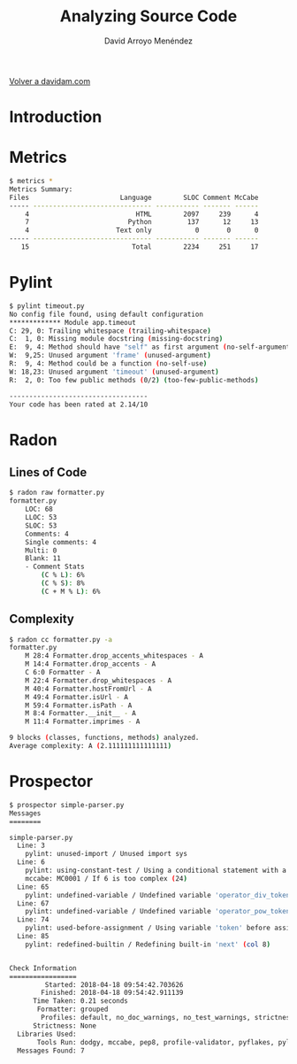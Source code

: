 #+TITLE: Analyzing Source Code
#+LANGUAGE: es
#+AUTHOR: David Arroyo Menéndez
#+HTML_HEAD: <link rel="stylesheet" type="text/css" href="../css/org.css" />
#+BABEL: :results output :session
  
[[http://www.davidam.com][Volver a davidam.com]]

* Introduction
* Metrics

#+BEGIN_SRC bash
$ metrics *
Metrics Summary:
Files                       Language        SLOC Comment McCabe 
----- ------------------------------ ----------- ------- ------ 
    4                           HTML        2097     239      4 
    7                         Python         137      12     13 
    4                      Text only           0       0      0 
----- ------------------------------ ----------- ------- ------ 
   15                          Total        2234     251     17 
#+END_SRC

* Pylint

#+BEGIN_SRC bash
$ pylint timeout.py
No config file found, using default configuration
************* Module app.timeout
C: 29, 0: Trailing whitespace (trailing-whitespace)
C:  1, 0: Missing module docstring (missing-docstring)
E:  9, 4: Method should have "self" as first argument (no-self-argument)
W:  9,25: Unused argument 'frame' (unused-argument)
R:  9, 4: Method could be a function (no-self-use)
W: 18,23: Unused argument 'timeout' (unused-argument)
R:  2, 0: Too few public methods (0/2) (too-few-public-methods)

-----------------------------------
Your code has been rated at 2.14/10
#+END_SRC

* Radon

** Lines of Code

#+BEGIN_SRC bash
$ radon raw formatter.py 
formatter.py
    LOC: 68
    LLOC: 53
    SLOC: 53
    Comments: 4
    Single comments: 4
    Multi: 0
    Blank: 11
    - Comment Stats
        (C % L): 6%
        (C % S): 8%
        (C + M % L): 6%
#+END_SRC

** Complexity

#+BEGIN_SRC bash
$ radon cc formatter.py -a
formatter.py
    M 28:4 Formatter.drop_accents_whitespaces - A
    M 14:4 Formatter.drop_accents - A
    C 6:0 Formatter - A
    M 22:4 Formatter.drop_whitespaces - A
    M 40:4 Formatter.hostFromUrl - A
    M 49:4 Formatter.isUrl - A
    M 59:4 Formatter.isPath - A
    M 8:4 Formatter.__init__ - A
    M 11:4 Formatter.imprimes - A

9 blocks (classes, functions, methods) analyzed.
Average complexity: A (2.111111111111111)
#+END_SRC

* Prospector

#+BEGIN_SRC bash
$ prospector simple-parser.py 
Messages
========

simple-parser.py
  Line: 3
    pylint: unused-import / Unused import sys
  Line: 6
    pylint: using-constant-test / Using a conditional statement with a constant value
    mccabe: MC0001 / If 6 is too complex (24)
  Line: 65
    pylint: undefined-variable / Undefined variable 'operator_div_token' (col 22)
  Line: 67
    pylint: undefined-variable / Undefined variable 'operator_pow_token' (col 22)
  Line: 74
    pylint: used-before-assignment / Using variable 'token' before assignment (col 12)
  Line: 85
    pylint: redefined-builtin / Redefining built-in 'next' (col 8)


Check Information
=================
         Started: 2018-04-18 09:54:42.703626
        Finished: 2018-04-18 09:54:42.911139
      Time Taken: 0.21 seconds
       Formatter: grouped
        Profiles: default, no_doc_warnings, no_test_warnings, strictness_medium, strictness_high, strictness_veryhigh, no_member_warnings
      Strictness: None
  Libraries Used: 
       Tools Run: dodgy, mccabe, pep8, profile-validator, pyflakes, pylint
  Messages Found: 7
#+END_SRC
